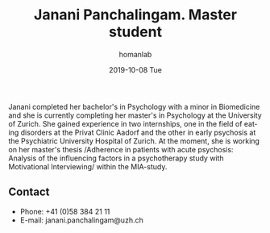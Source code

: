 #+TITLE:       Janani Panchalingam. Master student
#+AUTHOR:      homanlab
#+EMAIL:       homanlab.zuerich@gmail.com
#+DATE:        2019-10-08 Tue 
#+URI:         /people/%y/%m/%d/janani-panchalingam
#+KEYWORDS:    lab, janani, contact, cv
#+TAGS:        lab, janani, contact, cv
#+LANGUAGE:    en
#+OPTIONS:     H:3 num:nil toc:nil \n:nil ::t |:t ^:nil -:nil f:t *:t <:t
#+DESCRIPTION: Research assistant
#+AVATAR:      https://homanlab.github.io/media/img/panchalingam.png

#+ATTR_HTML: :width 200px
[[https://homanlab.github.io/media/img/panchalingam.png]]

Janani completed her bachelor's in Psychology with a minor in
Biomedicine and she is currently completing her master's in Psychology
at the University of Zurich. She gained experience in two internships,
one in the field of eating disorders at the Privat Clinic Aadorf and
the other in early psychosis at the Psychiatric University Hospital of
Zurich. At the moment, she is working on her master's thesis
/Adherence in patients with acute psychosis: Analysis of the
influencing factors in a psychotherapy study with Motivational
Interviewing/ within the MIA-study.

** Contact
#+ATTR_HTML: :target _blank
- Phone: +41 (0)58 384 21 11
- E-mail: janani.panchalingam@uzh.ch

	

